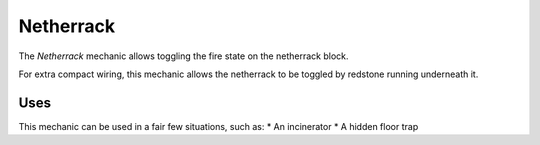 ==========
Netherrack
==========

The *Netherrack* mechanic allows toggling the fire state on the netherrack block.

For extra compact wiring, this mechanic allows the netherrack to be toggled by redstone running underneath it.

Uses
====

This mechanic can be used in a fair few situations, such as:
* An incinerator
* A hidden floor trap




